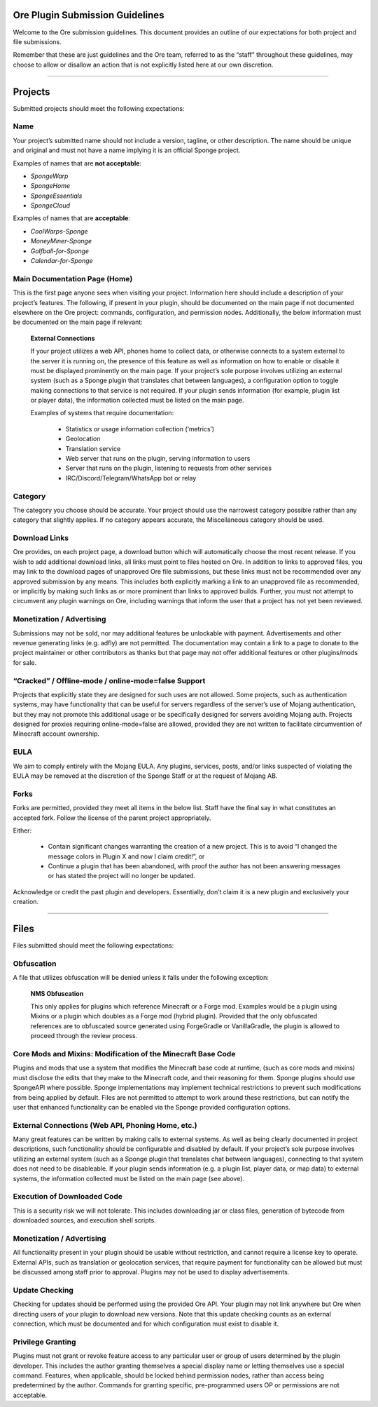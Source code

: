 ================================
Ore Plugin Submission Guidelines
================================

Welcome to the Ore submission guidelines. This document provides an outline of our expectations for both project and file submissions.

Remember that these are just guidelines and the Ore team, referred to as the “staff” throughout these guidelines, may choose to allow
or disallow an action that is not explicitly listed here at our own discretion. 

--------

========
Projects
========

Submitted projects should meet the following expectations:


Name
~~~~

Your project’s submitted name should not include a version, tagline, or other description. The name should be unique and original
and must not have a name implying it is an official Sponge project.

Examples of names that are **not acceptable**:

- *SpongeWarp*
- *SpongeHome*
- *SpongeEssentials*
- *SpongeCloud*

Examples of names that are **acceptable**:

- *CoolWarps-Sponge*
- *MoneyMiner-Sponge*
- *Golfball-for-Sponge*
- *Calendar-for-Sponge*

Main Documentation Page (Home)
~~~~~~~~~~~~~~~~~~~~~~~~~~~~~~

This is the first page anyone sees when visiting your project. Information here should include a description of your project’s
features. The following, if present in your plugin, should be documented on the main page if not documented elsewhere on the Ore
project: commands, configuration, and permission nodes. Additionally, the below information must be documented on the main page
if relevant:


    **External Connections**

    If your project utilizes a web API, phones home to collect data, or otherwise connects to a system external to the server it is
    running on, the presence of this feature as well as information on how to enable or disable it must be displayed prominently on
    the main page. If your project’s sole purpose involves utilizing an external system (such as a Sponge plugin that translates
    chat between languages), a configuration option to toggle making connections to that service is not required. If your plugin
    sends information (for example, plugin list or player data), the information collected must be listed on the main page.

    Examples of systems that require documentation:

     - Statistics or usage information collection (‘metrics’)
     - Geolocation
     - Translation service
     - Web server that runs on the plugin, serving information to users
     - Server that runs on the plugin, listening to requests from other services
     - IRC/Discord/Telegram/WhatsApp bot or relay


Category
~~~~~~~~

The category you choose should be accurate. Your project should use the narrowest category possible rather than any category that
slightly applies. If no category appears accurate, the Miscellaneous category should be used.


Download Links
~~~~~~~~~~~~~~

Ore provides, on each project page, a download button which will automatically choose the most recent release. If you wish to add
additional download links, all links must point to files hosted on Ore. In addition to links to approved files, you may link to
the download pages of unapproved Ore file submissions, but these links must not be recommended over any approved submission by
any means. This includes both explicitly marking a link to an unapproved file as recommended, or implicitly by making such links
as or more prominent than links to approved builds. Further, you must not attempt to circumvent any plugin warnings on Ore,
including warnings that inform the user that a project has not yet been reviewed.


Monetization / Advertising
~~~~~~~~~~~~~~~~~~~~~~~~~~

Submissions may not be sold, nor may additional features be unlockable with payment. Advertisements and other revenue generating
links (e.g. adfly) are not permitted. The documentation may contain a link to a page to donate to the project maintainer or
other contributors as thanks but that page may not offer additional features or other plugins/mods for sale. 


“Cracked” / Offline-mode / online-mode=false Support
~~~~~~~~~~~~~~~~~~~~~~~~~~~~~~~~~~~~~~~~~~~~~~~~~~~~

Projects that explicitly state they are designed for such uses are not allowed. Some projects, such as authentication systems,
may have functionality that can be useful for servers regardless of the server’s use of Mojang authentication, but they may not
promote this additional usage or be specifically designed for servers avoiding Mojang auth. Projects designed for proxies
requiring online-mode=false are allowed, provided they are not written to facilitate circumvention of Minecraft account ownership.


EULA
~~~~

We aim to comply entirely with the Mojang EULA. Any plugins, services, posts, and/or links suspected of violating the EULA may
be removed at the discretion of the Sponge Staff or at the request of Mojang AB.


Forks
~~~~~

Forks are permitted, provided they meet all items in the below list. Staff have the final say in what constitutes an accepted fork.
Follow the license of the parent project appropriately.

Either:

 - Contain significant changes warranting the creation of a new project. This is to avoid “I changed the message colors in
   Plugin X and now I claim credit!”, or
 - Continue a plugin that has been abandoned, with proof the author has not been answering messages or has stated the project
   will no longer be updated.

Acknowledge or credit the past plugin and developers. Essentially, don’t claim it is a new plugin and exclusively your creation.

--------

=====
Files
=====

Files submitted should meet the following expectations:


Obfuscation
~~~~~~~~~~~

A file that utilizes obfuscation will be denied unless it falls under the following exception:

    **NMS Obfuscation**

    This only applies for plugins which reference Minecraft or a Forge mod. Examples would be a plugin using Mixins or a plugin
    which doubles as a Forge mod (hybrid plugin). Provided that the only obfuscated references are to obfuscated source generated
    using ForgeGradle or VanillaGradle, the plugin is allowed to proceed through the review process.


Core Mods and Mixins: Modification of the Minecraft Base Code
~~~~~~~~~~~~~~~~~~~~~~~~~~~~~~~~~~~~~~~~~~~~~~~~~~~~~~~~~~~~~

Plugins and mods that use a system that modifies the Minecraft base code at runtime, (such as core mods and mixins) must disclose
the edits that they make to the Minecraft code, and their reasoning for them. Sponge plugins should use SpongeAPI where
possible. Sponge implementations may implement technical restrictions to prevent such modifications from being applied by default.
Files are not permitted to attempt to work around these restrictions, but can notify the user that enhanced functionality can be
enabled via the Sponge provided configuration options.


External Connections (Web API, Phoning Home, etc.)
~~~~~~~~~~~~~~~~~~~~~~~~~~~~~~~~~~~~~~~~~~~~~~~~~~

Many great features can be written by making calls to external systems. As well as being clearly documented in project descriptions,
such functionality should be configurable and disabled by default. If your project’s sole purpose involves utilizing an external
system (such as a Sponge plugin that translates chat between languages), connecting to that system does not need to be disableable.
If your plugin sends information (e.g. a plugin list, player data, or map data) to external systems, the information collected
must be listed on the main page (see above).


Execution of Downloaded Code
~~~~~~~~~~~~~~~~~~~~~~~~~~~~

This is a security risk we will not tolerate. This includes downloading jar or class files, generation of bytecode from downloaded
sources, and execution shell scripts.


Monetization / Advertising
~~~~~~~~~~~~~~~~~~~~~~~~~~

All functionality present in your plugin should be usable without restriction, and cannot require a license key to operate.
External APIs, such as translation or geolocation services, that require payment for functionality can be allowed but must be
discussed among staff prior to approval. Plugins may not be used to display advertisements.


Update Checking
~~~~~~~~~~~~~~~

Checking for updates should be performed using the provided Ore API. Your plugin may not link anywhere but Ore when directing
users of your plugin to download new versions. Note that this update checking counts as an external connection, which must be
documented and for which configuration must exist to disable it.

Privilege Granting
~~~~~~~~~~~~~~~~~~

Plugins must not grant or revoke feature access to any particular user or group of users determined by the plugin developer. 
This includes the author granting themselves a special display name or letting themselves use a special command. Features,
when applicable, should be locked behind permission nodes, rather than access being predetermined by the author. Commands
for granting specific, pre-programmed users OP or permissions are not acceptable.

